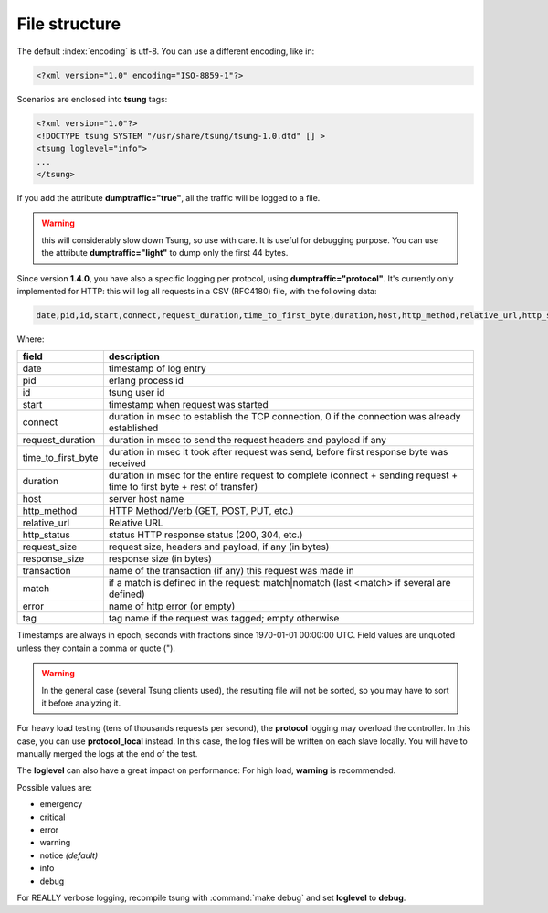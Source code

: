.. _sec-file-structure-label:

File structure
==============

The default :index:`encoding` is utf-8.  You can use a different encoding, like in:

.. code-block:: xml

 <?xml version="1.0" encoding="ISO-8859-1"?>

Scenarios are enclosed into **tsung** tags:

.. code-block:: xml

   <?xml version="1.0"?>
   <!DOCTYPE tsung SYSTEM "/usr/share/tsung/tsung-1.0.dtd" [] >
   <tsung loglevel="info">
   ...
   </tsung>

.. index:: dumptraffic

If you add the attribute **dumptraffic="true"**, all the
traffic will be logged to a file.

.. warning::

   this will considerably slow down Tsung, so use with care. It is
   useful for debugging purpose. You can use the attribute
   **dumptraffic="light"** to dump only the first 44 bytes.

Since version **1.4.0**, you have also a specific logging per
protocol, using **dumptraffic="protocol"**. It's currently
only implemented for HTTP: this will log all requests in a CSV (RFC4180) file,
with the following data:

.. code-block:: text

   date,pid,id,start,connect,request_duration,time_to_first_byte,duration,host,http_method,relative_url,http_status,request_size,response_size,transaction,match,error,tag

Where:

==================== ============================================================================================================
field                description
==================== ============================================================================================================
date                 timestamp of log entry
pid                  erlang process id
id                   tsung user id
start                timestamp when request was started
connect              duration in msec to establish the TCP connection, 0 if the connection was already established
request_duration     duration in msec to send the request headers and payload if any
time_to_first_byte   duration in msec it took after request was send, before first response byte was received
duration             duration in msec for the entire request to complete (connect + sending request + time to first byte + rest of transfer)
host                 server host name
http_method          HTTP Method/Verb (GET, POST, PUT, etc.)
relative_url         Relative URL
http_status          status HTTP response status (200, 304, etc.)
request_size         request size, headers and payload, if any (in bytes)
response_size        response size (in bytes)
transaction          name of the transaction (if any) this request was made in
match                if a match is defined in the request: match|nomatch (last <match> if several are defined)
error                name of http error (or empty)
tag                  tag name if the request was tagged; empty otherwise
==================== ============================================================================================================

Timestamps are always in epoch, seconds with fractions since 1970-01-01 00:00:00 UTC. Field values are unquoted unless they
contain a comma or quote (").

.. warning::

   In the general case (several Tsung clients used), the resulting
   file will not be sorted, so you may have to sort it before analyzing it.

For heavy load testing (tens of thousands requests per second), the
**protocol** logging may overload the controller. In this case, you can
use **protocol_local** instead. In this case, the log files will be
written on each slave locally. You will have to manually merged the
logs at the end of the test.

.. index:: loglevel

The **loglevel** can also have a great impact on performance:
For high load, **warning** is recommended.

Possible values are:

* emergency
* critical
* error
* warning
* notice *(default)*
* info
* debug


For REALLY verbose logging, recompile tsung with :command:`make debug`
and set **loglevel** to **debug**.

